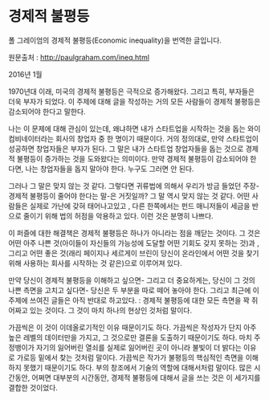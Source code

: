 * 경제적 불평등

폴 그레이엄의 경제적 불평등(Economic inequality)을 번역한 글입니다.

원문출처 : http://paulgraham.com/ineq.html

2016년 1월

1970년대 이래, 미국의 경제적 불평등은 극적으로 증가해왔다. 그리고 특히, 부자들은 더욱 부자가 되었다. 이 주제에 대해 글을 작성하는 거의 모든 사람들이 경제적 불평등은 감소되어야 한다고 말한다. 

나는 이 문제에 대해 관심이 있는데, 왜냐하면 내가 스타트업을 시작하는 것을 돕는 와이 컴비네이터라는 회사의 창업자 중 한 명이기 때문이다. 거의 정의대로, 만약 스타트업이 성공하면 창업자들은 부자가 된다. 그 말은 내가 스타트업 창업자들을 돕는 것으로 경제적 불평등이 증가하는 것을 도와왔다는 의미이다. 만약 경제적 불평등이 감소되어야 한다면, 나는 창업자들을 돕지 말아야 한다. 누구도 그러면 안 된다. 

그러나 그 말은 맞지 않는 것 같다. 그렇다면 귀류법에 의해서 우리가 방금 들었던 주장-경제적 불평등이 줄어야 한다는 말-은 거짓일까? 그 말 역시 맞지 않는 것 같다. 어떤 사람들은 실제로 가난에 갖혀 태어나고있고 , 다른 한쪽에서는 펀드 매니저들이 세금을 반으로 줄이기 위해 법의 허점을 악용하고 있다. 이런 것은 분명히 나쁘다.  

이 퍼즐에 대한 해결책은 경제적 불평등은 하나가 아니라는 점을 깨닫는 것이다. 그 것은 어떤 아주 나쁜 것(아이들이 자신들의 가능성에 도달할 어떤 기회도 갖지 못하는 것)과 , 그리고 어떤 좋은 것(래리 페이지나 세르게이 브린이 당신이 온라인에서 어떤 것을 찾기 위해 사용하는 회사를 시작하는 것 같은)으로 이루어져 있다. 

만약 당신이 경제적 불평등을 이해하고 싶으면- 그리고 더 중요하게는, 당신이 그 것의 나쁜 측면을 고치고 싶다면- 당신은 두 부분을 따로 떼어 놓아야 한다. 그리고 최근에 이 주제에 쓰여진 글들은 아직 반대로 하고있다. : 경제적 불평등에 대한 모든 측면을 꽉 쥐어짜고 있는 것이다. 그 것이 마치 하나의 현상인 것처럼 말이다. 

가끔씩은 이 것이 이데올로기적인 이유 때문이기도 하다. 가끔씩은 작성자가 단지 아주 높은 레벨의 데이터만을 가지고, 그 것으로만 결론을 도출하기 때문이기도 하다. 마치 주정뱅이가 자기의 잃어버린 열쇠를 실제로 잃어버린 곳이 아니라 불빛이 더 밝다는 이유로 가로등 밑에서 찾는 것처럼 말이다. 가끔씩은 작가가 불평등의 핵심적인 측면을 이해하지 못했기 때문이기도 하다. 부의 창조에서 기술의 역할에 대해서처럼 말이다. 많은 시간동안, 어쩌면 대부분의 시간동안, 경제적 불평등에 대해서 글을 쓰는 것은 이 세가지를 결합한 것이었다.


